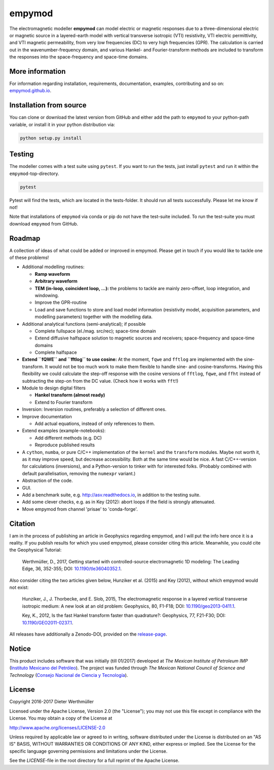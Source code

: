 empymod
=======

The electromagnetic modeller **empymod** can model electric or magnetic
responses due to a three-dimensional electric or magnetic source in a
layered-earth model with vertical transverse isotropic (VTI)
resistivity, VTI electric permittivity, and VTI magnetic permeability,
from very low frequencies (DC) to very high frequencies (GPR). The
calculation is carried out in the wavenumber-frequency domain, and
various Hankel- and Fourier-transform methods are included to transform
the responses into the space-frequency and space-time domains.

More information
----------------

For information regarding installation, requirements, documentation,
examples, contributing and so on:
`empymod.github.io <https://empymod.github.io>`__.

Installation from source
------------------------

You can clone or download the latest version from GitHub and either add
the path to ``empymod`` to your python-path variable, or install it in
your python distribution via:

.. code:: bash

    python setup.py install

Testing
-------

The modeller comes with a test suite using ``pytest``. If you want to
run the tests, just install ``pytest`` and run it within the
``empymod``-top-directory.

.. code:: bash

    pytest

Pytest will find the tests, which are located in the tests-folder. It
should run all tests successfully. Please let me know if not!

Note that installations of ``empymod`` via conda or pip do not have the
test-suite included. To run the test-suite you must download ``empymod``
from GitHub.

Roadmap
-------

A collection of ideas of what could be added or improved in empymod.
Please get in touch if you would like to tackle one of these problems!

-  Additional modelling routines:

   -  **Ramp waveform**
   -  **Arbitrary waveform**
   -  **TEM (in-loop, coincident loop, ...):** the problems to tackle
      are mainly zero-offset, loop integration, and windowing.
   -  Improve the GPR-routine
   -  Load and save functions to store and load model information
      (resistivity model, acquisition parameters, and modelling
      parameters) together with the modelling data.

-  Additional analytical functions (semi-analytical); if possible

   -  Complete fullspace (el./mag. src/rec); space-time domain
   -  Extend diffusive halfspace solution to magnetic sources and
      receivers; space-frequency and space-time domains
   -  Complete halfspace

-  **Extend ``fQWE`` and ``fftlog`` to use cosine:** At the moment,
   ``fqwe`` and ``fftlog`` are implemented with the sine-transform. It
   would not be too much work to make them flexible to handle sine- and
   cosine-transforms. Having this flexibility we could calculate the
   step-off response with the cosine versions of ``fftlog``, ``fqwe``,
   and ``ffht`` instead of subtracting the step-on from the DC value.
   (Check how it works with ``fft``!)

-  Module to design digital filters

   -  **Hankel transform (almost ready)**
   -  Extend to Fourier transform

-  Inversion: Inversion routines, preferably a selection of different
   ones.

-  Improve documentation

   -  Add actual equations, instead of only references to them.

-  Extend examples (example-notebooks):

   -  Add different methods (e.g. DC)
   -  Reproduce published results

-  A ``cython``, ``numba``, or pure C/C++ implementation of the
   ``kernel`` and the ``transform`` modules. Maybe not worth it, as it
   may improve speed, but decrease accessibility. Both at the same time
   would be nice. A fast C/C++-version for calculations (inversions),
   and a Python-version to tinker with for interested folks. (Probably
   combined with default parallelisation, removing the ``numexpr``
   variant.)
-  Abstraction of the code.

-  GUI.

-  Add a benchmark suite, e.g. http://asv.readthedocs.io, in addition to
   the testing suite.

-  Add some clever checks, e.g. as in Key (2012): abort loops if the
   field is strongly attenuated.

-  Move empymod from channel 'prisae' to 'conda-forge'.

Citation
--------

I am in the process of publishing an article in Geophysics regarding
empymod, and I will put the info here once it is a reality. If you
publish results for which you used empymod, please consider citing this
article. Meanwhile, you could cite the Geophysical Tutorial:

    Werthmüller, D., 2017, Getting started with controlled-source
    electromagnetic 1D modeling: The Leading Edge, 36, 352-355; DOI:
    `10.1190/tle36040352.1 <http://dx.doi.org/10.1190/tle36040352.1>`__.

Also consider citing the two articles given below, Hunziker et al.
(2015) and Key (2012), without which empymod would not exist:

    Hunziker, J., J. Thorbecke, and E. Slob, 2015, The electromagnetic
    response in a layered vertical transverse isotropic medium: A new
    look at an old problem: Geophysics, 80, F1-F18; DOI:
    `10.1190/geo2013-0411.1 <http://dx.doi.org/10.1190/geo2013-0411.1>`__.

    Key, K., 2012, Is the fast Hankel transform faster than quadrature?:
    Geophysics, 77, F21-F30; DOI:
    `10.1190/GEO2011-0237.1 <http://dx.doi.org/10.1190/GEO2011-0237.1>`__.

All releases have additionally a Zenodo-DOI, provided on the
`release-page <https://github.com/empymod/empymod/releases>`__.

Notice
------

This product includes software that was initially (till 01/2017)
developed at *The Mexican Institute of Petroleum IMP* (`Instituto
Mexicano del Petróleo <http://www.gob.mx/imp>`__). The project was
funded through *The Mexican National Council of Science and Technology*
(`Consejo Nacional de Ciencia y Tecnología <http://www.conacyt.mx>`__).

License
-------

Copyright 2016-2017 Dieter Werthmüller

Licensed under the Apache License, Version 2.0 (the "License"); you may
not use this file except in compliance with the License. You may obtain
a copy of the License at

http://www.apache.org/licenses/LICENSE-2.0

Unless required by applicable law or agreed to in writing, software
distributed under the License is distributed on an "AS IS" BASIS,
WITHOUT WARRANTIES OR CONDITIONS OF ANY KIND, either express or implied.
See the License for the specific language governing permissions and
limitations under the License.

See the *LICENSE*-file in the root directory for a full reprint of the
Apache License.


